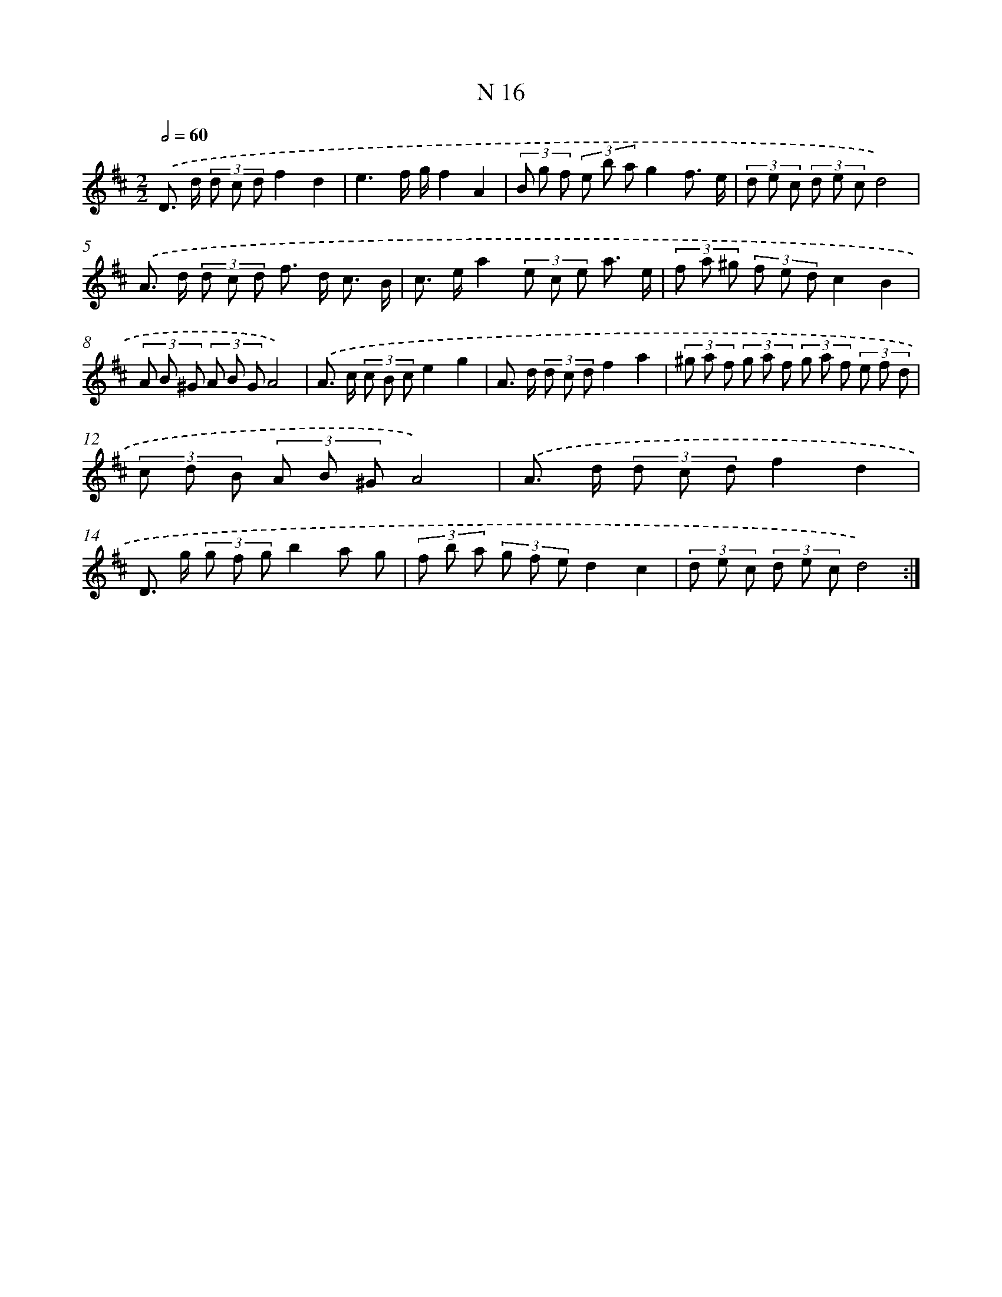 X: 15761
T: N 16
%%abc-version 2.0
%%abcx-abcm2ps-target-version 5.9.1 (29 Sep 2008)
%%abc-creator hum2abc beta
%%abcx-conversion-date 2018/11/01 14:37:57
%%humdrum-veritas 4182334740
%%humdrum-veritas-data 3031192551
%%continueall 1
%%barnumbers 0
L: 1/8
M: 2/2
Q: 1/2=60
K: D clef=treble
.('D> d (3d c df2d2 |
e3f/ g/f2A2 |
(3B g f (3e b ag2f3/ e/ |
(3d e c (3d e cd4) |
.('A> d (3d c d f> d c3/ B/ |
c> ea2(3e c e a3/ e/ |
(3f a ^g (3f e dc2B2 |
(3A B ^G (3A B GA4) |
.('A> c (3c B ce2g2 |
A> d (3d c df2a2 |
(3^g a f (3g a f (3g a f (3e f d |
(3c d B (3A B ^GA4) |
.('A> d (3d c df2d2 |
D> g (3g f gb2a g |
(3f b a (3g f ed2c2 |
(3d e c (3d e cd4) :|]
